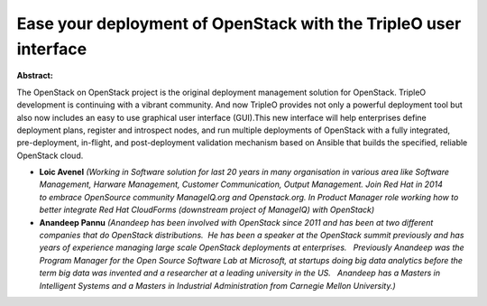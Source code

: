 Ease your deployment of OpenStack with the TripleO user interface
~~~~~~~~~~~~~~~~~~~~~~~~~~~~~~~~~~~~~~~~~~~~~~~~~~~~~~~~~~~~~~~~~

**Abstract:**

The OpenStack on OpenStack project is the original deployment management solution for OpenStack. TripleO development is continuing with a vibrant community. And now TripleO provides not only a powerful deployment tool but also now includes an easy to use graphical user interface (GUI).This new interface will help enterprises define deployment plans, register and introspect nodes, and run multiple deployments of OpenStack with a fully integrated, pre-deployment, in-flight, and post-deployment validation mechanism based on Ansible that builds the specified, reliable OpenStack cloud.


* **Loic Avenel** *(Working in Software solution for last 20 years in many organisation in various area like Software Management, Harware Management, Customer Communication, Output Management. Join Red Hat in 2014 to embrace OpenSource community ManageIQ.org and Openstack.org. In Product Manager role working how to better integrate Red Hat CloudForms (downstream project of ManageIQ) with OpenStack)*

* **Anandeep Pannu** *(Anandeep has been involved with OpenStack since 2011 and has been at two different companies that do OpenStack distributions.  He has been a speaker at the OpenStack summit previously and has years of experience managing large scale OpenStack deployments at enterprises.   Previously Anandeep was the Program Manager for the Open Source Software Lab at Microsoft, at startups doing big data analytics before the term big data was invented and a researcher at a leading university in the US.   Anandeep has a Masters in Intelligent Systems and a Masters in Industrial Administration from Carnegie Mellon University.)*
